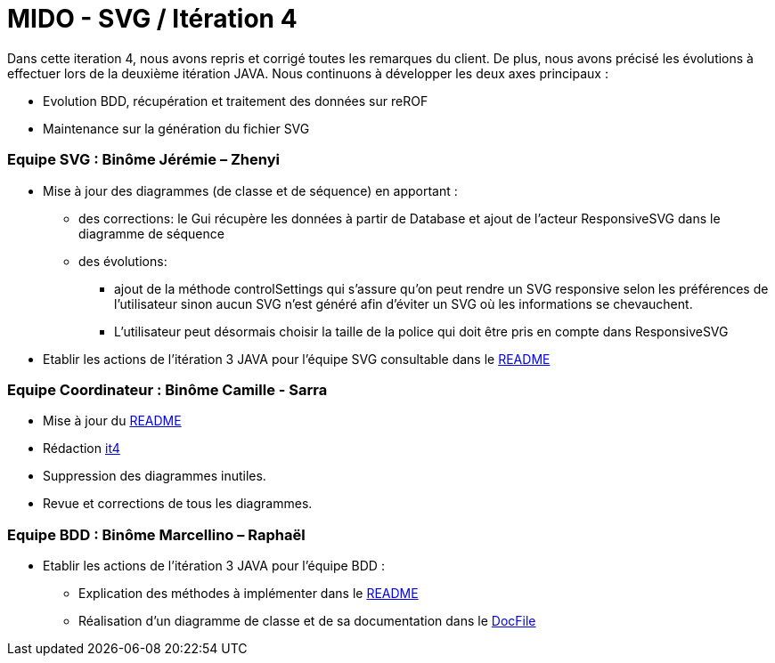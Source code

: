 ﻿= MIDO - SVG / Itération 4

Dans cette iteration 4, nous avons repris et corrigé toutes les remarques du client. De plus, nous avons précisé les évolutions à effectuer lors de la deuxième itération JAVA.
Nous continuons à développer les deux axes principaux : 

[square]
* Evolution BDD, récupération et traitement des données sur reROF
* Maintenance sur la génération du fichier SVG

=== Equipe SVG : Binôme Jérémie – Zhenyi

* Mise à jour des diagrammes (de classe et de séquence) en apportant :
** des corrections: le Gui récupère les données à partir de Database et ajout de l'acteur ResponsiveSVG dans le diagramme de séquence
** des évolutions: 
*** ajout de la méthode controlSettings qui s'assure qu'on peut rendre un SVG responsive selon les préférences de l'utilisateur sinon aucun SVG n'est généré afin d'éviter un SVG où les informations se chevauchent. 
*** L'utilisateur peut désormais choisir la taille de la police qui doit être pris en compte dans ResponsiveSVG
* Etablir les actions de l'itération 3 JAVA pour l'équipe SVG consultable dans le https://github.com/marcellinodour/MIDO-SVG/blob/master/README.adoc[README]

=== Equipe Coordinateur : Binôme Camille - Sarra

* Mise à jour du https://github.com/marcellinodour/MIDO-SVG/blob/master/Doc/README.adoc[README]
* Rédaction https://github.com/marcellinodour/MIDO-SVG/blob/master/Doc/it4.adoc[it4]
* Suppression des diagrammes inutiles.
* Revue et corrections de tous les diagrammes.


=== Equipe BDD : Binôme Marcellino – Raphaël

* Etablir les actions de l'itération 3 JAVA pour l'équipe BDD :
** Explication des méthodes à implémenter dans le https://github.com/marcellinodour/MIDO-SVG/blob/master/README.adoc[README] 
** Réalisation d'un diagramme de classe et de sa documentation dans le https://github.com/marcellinodour/MIDO-SVG/blob/master/Doc/README.adoc[DocFile]
